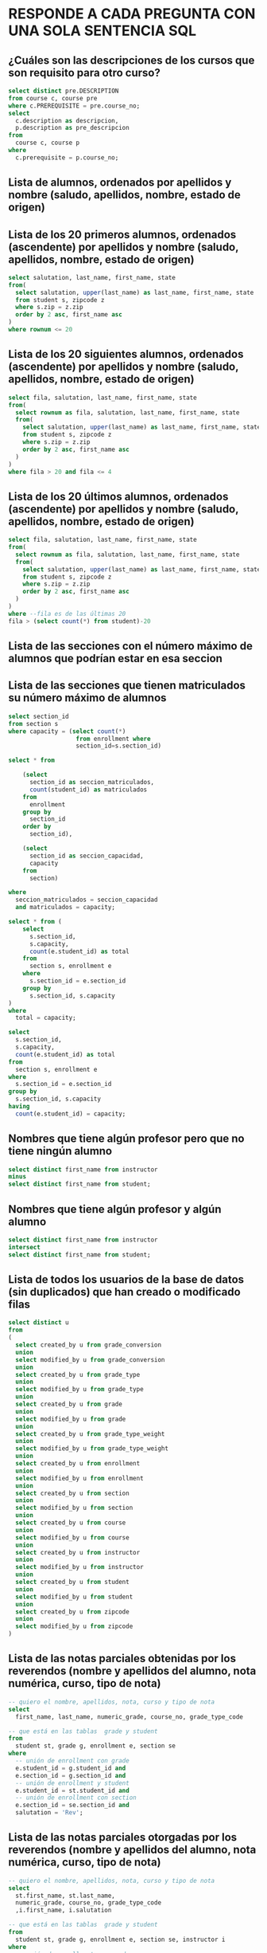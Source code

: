 # #+include: "../../../common/header.org"
* RESPONDE A CADA PREGUNTA CON UNA SOLA SENTENCIA SQL

** ¿Cuáles son las descripciones de los cursos que son requisito para otro curso?
#+begin_src sql
select distinct pre.DESCRIPTION
from course c, course pre
where c.PREREQUISITE = pre.course_no;
select
  c.description as descripcion,
  p.description as pre_descripcion
from
  course c, course p
where
  c.prerequisite = p.course_no;
#+end_src

** Lista de alumnos, ordenados por apellidos y nombre (saludo, apellidos, nombre, estado de origen)
** Lista de los 20 primeros alumnos, ordenados (ascendente) por apellidos y nombre (saludo, apellidos, nombre, estado de origen)
#+begin_src sql
select salutation, last_name, first_name, state
from(
  select salutation, upper(last_name) as last_name, first_name, state
  from student s, zipcode z
  where s.zip = z.zip
  order by 2 asc, first_name asc
)
where rownum <= 20
#+end_src

** Lista de los 20 siguientes alumnos, ordenados (ascendente) por apellidos y nombre (saludo, apellidos, nombre, estado de origen)
#+begin_src sql
select fila, salutation, last_name, first_name, state
from(
  select rownum as fila, salutation, last_name, first_name, state
  from(
    select salutation, upper(last_name) as last_name, first_name, state
    from student s, zipcode z
    where s.zip = z.zip
    order by 2 asc, first_name asc
  )
)
where fila > 20 and fila <= 4
#+end_src

** Lista de los 20 últimos alumnos, ordenados (ascendente) por apellidos y nombre (saludo, apellidos, nombre, estado de origen)
#+begin_src sql
select fila, salutation, last_name, first_name, state
from(
  select rownum as fila, salutation, last_name, first_name, state
  from(
    select salutation, upper(last_name) as last_name, first_name, state
    from student s, zipcode z
    where s.zip = z.zip
    order by 2 asc, first_name asc
  )
)
where --fila es de las últimas 20
fila > (select count(*) from student)-20
#+end_src

** Lista de las secciones con el número máximo de alumnos que podrían estar en esa seccion
** Lista de las secciones que tienen matriculados su número máximo de alumnos
#+begin_src sql
select section_id 
from section s
where capacity = (select count(*) 
                   from enrollment where 
                   section_id=s.section_id)
#+end_src

#+begin_src sql
select * from  
  
    (select 
      section_id as seccion_matriculados, 
      count(student_id) as matriculados
    from
      enrollment
    group by
      section_id  
    order by
      section_id),
  
    (select 
      section_id as seccion_capacidad,
      capacity
    from
      section)

where
  seccion_matriculados = seccion_capacidad
  and matriculados = capacity;
#+end_src

#+begin_src sql
select * from ( 
    select 
      s.section_id,
      s.capacity,
      count(e.student_id) as total
    from
      section s, enrollment e
    where
      s.section_id = e.section_id
    group by
      s.section_id, s.capacity
)
where
  total = capacity;
  #+end_src

#+begin_src sql
select 
  s.section_id,
  s.capacity,
  count(e.student_id) as total
from
  section s, enrollment e
where
  s.section_id = e.section_id
group by
  s.section_id, s.capacity
having
  count(e.student_id) = capacity;
#+end_src



** Nombres que tiene algún profesor pero que no tiene ningún alumno
#+begin_src sql
select distinct first_name from instructor
minus
select distinct first_name from student;
#+end_src


** Nombres que tiene algún profesor y algún alumno
#+begin_src sql
select distinct first_name from instructor
intersect
select distinct first_name from student;
#+end_src


** Lista de todos los usuarios de la base de datos (sin duplicados) que han creado o modificado filas
#+begin_src sql
select distinct u
from 
(
  select created_by u from grade_conversion 
  union
  select modified_by u from grade_conversion 
  union
  select created_by u from grade_type 
  union
  select modified_by u from grade_type 
  union
  select created_by u from grade
  union
  select modified_by u from grade
  union
  select created_by u from grade_type_weight 
  union
  select modified_by u from grade_type_weight 
  union
  select created_by u from enrollment 
  union
  select modified_by u from enrollment 
  union
  select created_by u from section 
  union
  select modified_by u from section 
  union
  select created_by u from course 
  union
  select modified_by u from course 
  union
  select created_by u from instructor 
  union
  select modified_by u from instructor 
  union
  select created_by u from student 
  union
  select modified_by u from student 
  union
  select created_by u from zipcode 
  union
  select modified_by u from zipcode 
)
#+end_src

** Lista de las notas parciales obtenidas por los reverendos (nombre y apellidos del alumno, nota numérica, curso, tipo de nota)
#+begin_src sql
-- quiero el nombre, apellidos, nota, curso y tipo de nota 
select
  first_name, last_name, numeric_grade, course_no, grade_type_code

-- que está en las tablas  grade y student
from 
  student st, grade g, enrollment e, section se
where
  -- unión de enrollment con grade
  e.student_id = g.student_id and
  e.section_id = g.section_id and
  -- unión de enrollment y student
  e.student_id = st.student_id and
  -- unión de enrollment con section
  e.section_id = se.section_id and
  salutation = 'Rev';
#+end_src

** Lista de las notas parciales otorgadas por los reverendos (nombre y apellidos del alumno, nota numérica, curso, tipo de nota)
#+begin_src sql
-- quiero el nombre, apellidos, nota, curso y tipo de nota 
select
  st.first_name, st.last_name, 
  numeric_grade, course_no, grade_type_code
  ,i.first_name, i.salutation

-- que está en las tablas  grade y student
from 
  student st, grade g, enrollment e, section se, instructor i
where
  -- unión de enrollment con grade
  e.student_id = g.student_id and
  e.section_id = g.section_id and
  -- unión de enrollment y student
  e.student_id = st.student_id and
  -- unión de enrollment con section
  e.section_id = se.section_id and
  -- unión de instructor con section
  se.instructor_id = i.instructor_id and
  i.salutation = 'Rev';
#+end_src


** Lista del número de alumnos de cada estado que asisten al curso "Operating Systems"

** Lista de los profesores y los cursos que imparten (nombre, apellidos, descripción del curso)

** Lista de los profesores y las secciones que imparten (nombre, apellidos, descripción del curso, identificador de sección)

** ¿Qué profesor o profesores imparten más cursos? (nombre y apellidos)
** ¿Qué profesor o profesores imparten más secciones? (nombre y apellidos)

#+begin_src sql
create view secciones_por_profesor(numerosecciones,instructor_id) as
select 
  count(section_id), instructor_id
from 
  section
group by
  instructor_id;
  
select first_name, last_name
from secciones_por_profesor s, instructor i
where 
  i.instructor_id = s.instructor_id and
  numerosecciones = (select max(numerosecciones) from secciones_por_profesor);
#+end_src

** ¿Qué profesor o profesores imparten en menos secciones?

** Lista de profesores y número de alumnos a los que imparten algún curso (nombre, apellidos, número de alumnos)

** Lista de profesores y número de alumnos a los que imparten algún curso, por sección (nombre, apellidos, descripción del curso, identificador de sección, número de alumnos)

** Lista de las notas que se van a asignar en la sección 102 (tipo de nota, cuántas notas de ese tipo, cuánto cuenta este tipo de nota en la nota del curso)

** Lista de las notas que se van a asignar (identificador de sección, tipo de nota, cuántas notas de ese tipo, cuánto cuenta este tipo de nota en la nota del curso)

** Lista de las descripciones de los cursos que está siguiendo Angela Torres

** Lista de la capacidad máxima y capacidad usada de cada sección (descripción del curso, identificador de sección, profesor, capacidad máxima, número de alumnos matriculados)

** Notas parciales medias obtenidas por los alumnos por cada tipo de nota (descripción de tipo de nota, nota media obtenida)

** Notas parciales medias obtenidas por los alumnos por cada tipo de nota, clasificado por estado de origen (descripción de tipo de nota, estado, nota media obtenida)

** Notas parciales medias obtenidas por los alumnos por cada tipo de nota, clasificado por estado de origen (descripción de tipo de nota, estado, nota media obtenida)

** Notas parciales medias obtenidas por los alumnos, clasificado por profesor (nombre del profesor, apellidos, nota media)

** Nombre y apellidos del profesor que suele poner notas más altas

** Nota numérica de la alumna Angela Torres en la sección 102
** Cálculo de la nota de cada alumno 
Se realiza un promedio de cada tipo de nota.
Estos promedios se ponderan con el peso especificado.
Nota: ignoramos el criterio de no contar la más baja

** ¿En qué cursos está matriculada Ángela Torres?

** ¿En qué cursos no está matriculada Ángela Torres?

** Notas numéricas de la alumna Angela Torres en todos sus cursos (nota numérica, descripción del curso)

** Notas de la alumna Angela Torres en todos sus cursos (nota numérica, nota alfabética, descripción del curso)

** Notas numéricas de todos los alumnos en sus cursos (nombre, apellidos, nota numérica, descripción del curso)

** Notas numéricas los alumnos de la sección número (nombre, apellidos, nota numérica, descripción del curso)

** ¿Cuánto dinero se ha ingresado por las matrículas en los cursos?

** Lista de los profesores que también son alumnos (nombre, apellidos)

** Lista de los alumnos que no son profesores (nombre, apellidos)

** Lista ordenada de los 10 mejores alumnos de acuerdo a la media de sus notas parciales (ranking, nombre, apellidos, nota media)

** Lista ordenada de los 10 siguientes mejores alumnos de acuerdo a la media de sus notas parciales (ranking, nombre, apellidos, nota media)

** Lista de secciones con menos de 15 alumnos matriculados (descripción del curso, identificador de sección, número de alumnos)

** Facturación desde que se creó la academia
#+begin_src sql
select 
  -- course.course_no, cost, enrollment.student_id
  sum(cost)
from
  enrollment, section, course
where
  enrollment.section_id = section.section_id and
  section.course_no = course.course_no;
#+end_src

** Lista de ingresos por curso (descripción de curso, ingresos)

** Lista de ingresos por profesor (nombre, apellidos, ingresos)

** Lista de ingresos por alumno (nombre, apellidos, ingresos)
** Lista de cursos y sus cursos prerrequisito (descripción de curso, descripción de curso prerrequisito). Si un curso no tiene prerrequisito, aparecerá en su prerrequisito 'SIN PRERREQUISITO'.
#+begin_src sql
select 
  c.description, p.description
from 
  course c, course p
where
  c.prerequisite = p.course_no
union
select 
  c.description, 'SIN PREREQUISITO'
from
  course c
where
  c.prerequisite is null;
#+end_src
  

#+begin_src sql
select 
  c.description, p.description
from 
  course c left join course p on c.prerequisite = p.course_no;
#+end_src

** Lista de cursos y sus cursos prerrequisito (descripción de curso, descripción de curso prerrequisito). Si un curso no tiene prerrequisito, aparecerá en su prerrequisito NULL.
** Lista de las secciones con mas de 12 alumnos matriculados
** Lista de estados y el número de alumnos matriculados de ese estado
** Lista de los estados con más de 10 alumnos matriculados
#+begin_src sql
select
  z.state, count(student_id)
from
  student s, zipcode z
where
  s.zip = z.zip
group by
  z.state
having
  count(student_id) >= 10;
#+end_src

** Lista de los estados con menos de 11 alumnos matriculados
** Estado(s) con más alumnos matriculados
#+begin_src sql
create view estado_de_estudiante(estudiante,estado) as
select
  student_id, state
from
  student, zipcode
where
  student.zip = zipcode.zip;

create view estudiantes_por_estado(estudiantes, estado) as
select 
  count(*), estado
from 
  estado_de_estudiante
group by
  estado;
  
create view estado_con_mas_estudiantes as
select 
  estado, estudiantes
from 
  estudiantes_por_estado 
where
  estudiantes=(select max(estudiantes) from estudiantes_por_estado);
#+end_src
 
  
  
#+begin_src sql
select
  z.state, count(student_id)
from
  student s, zipcode z
where
  s.zip = z.zip
group by
  z.state
having
  count(student_id) >= all(select count(student_id) from
  student s, zipcode z
where
  s.zip = z.zip
group by
  z.state);
#+end_src

** Qué curso (descripción) tiene más profesores
#+begin_src sql
create view profesores_por_curso as
select c.description, c.course_no, count(*) as numeroprofes
from 
  instructor i, section s, course c
where
  i.instructor_id = s.instructor_id and
  s.course_no = c.course_no
group by
  c.course_no, c.description;
  
select description, numeroprofes 
from profesores_por_curso
where numeroprofes = (
  select max(numeroprofes) 
  from profesores_por_curso  
);
#+end_src


** Estado cuyos alumnos tienen mejor nota media (de sus notas parciales)
** Número de alumnos por estado que ha sacado más de un 85 en la media de tareas de "homework" (HM)
#+begin_src sql
select state, count(*) alumnosconmasde85
from (
  select z.zip, s.student_id, avg(g.numeric_grade)
  from
    zipcode z, student s, enrollment e, grade g
  where
    z.zip = s.zip and
    s.student_id = e.student_id and
    e.student_id = g.student_id and
    e.section_id = g.section_id and
    g.GRADE_TYPE_CODE = 'HM'
  group by
    z.zip, s.student_id
  having
    avg(g.numeric_grade)>85
  ) e , zipcode z
where
  e.zip = z.zip
group by
state;
#+end_src

** Lista de alumnos del código postal con más alumnos
#+begin_src sql
create view alumnosporzip(cuantos,zip) as
select 
  count(first_name), zip 
from
  student
group by zip
order by 1 desc;


select * from student where zip=
(
select 
  zip 
from 
  alumnosporzip 
where 
  cuantos=(select max(cuantos) from alumnosporzip)
);
#+end_src

** Nombre y apellidos del profesor que ha dado las peores notas (media de sus notas más baja)
** Nombre y apellidos del alumno con la nota media más alta.
